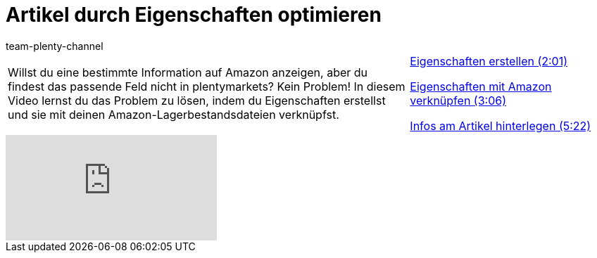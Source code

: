 = Artikel durch Eigenschaften optimieren
:page-index: false
:id: RJXEPK5
:author: team-plenty-channel

//tag::einleitung[]
[cols="2, 1" grid=none]
|===
|Willst du eine bestimmte Information auf Amazon anzeigen, aber du findest das passende Feld nicht in plentymarkets? Kein Problem! In diesem Video lernst du das Problem zu lösen, indem du Eigenschaften erstellst und sie mit deinen Amazon-Lagerbestandsdateien verknüpfst.
|xref:videos:eigenschaften-erstellen.adoc#video[Eigenschaften erstellen (2:01)]

xref:videos:eigenschaften-verknuepfen.adoc#video[Eigenschaften mit Amazon verknüpfen (3:06)]

xref:videos:eigenschaften-artikelinfos-hinterlegen.adoc#video[Infos am Artikel hinterlegen (5:22)]

|===
//end::einleitung[]

video::202024357[vimeo]
